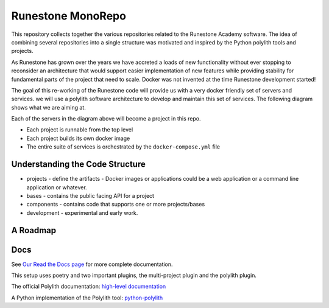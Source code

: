 Runestone MonoRepo
==================

This repository collects together the various repositories related to
the Runestone Academy software. The idea of combining several
repositories into a single structure was motivated and inspired by the
Python polylith tools and projects.

As Runestone has grown over the years we have accreted a loads of new
functionality without ever stopping to reconsider an architecture that
would support easier implementation of new features while providing
stability for fundamental parts of the project that need to scale.
Docker was not invented at the time Runestone development started!

The goal of this re-working of the Runestone code will provide us with a
very docker friendly set of servers and services. we will use a polylith
software architecture to develop and maintain this set of services. The
following diagram shows what we are aiming at.

.. image:: docs/images/RunestoneArch.svg
   :alt: Runestone Architecture
   :align: center

Each of the servers in the diagram above will become a project in this
repo.

-  Each project is runnable from the top level
-  Each project builds its own docker image
-  The entire suite of services is orchestrated by the
   ``docker-compose.yml`` file

Understanding the Code Structure
--------------------------------

-  projects - define the artifacts - Docker images or applications could
   be a web application or a command line application or whatever.

-  bases - contains the public facing API for a project

-  components - contains code that supports one or more projects/bases

-  development - experimental and early work.

A Roadmap
---------

Docs
----

See `Our Read the Docs page <https://runestone-monorepo.readthedocs.io/en/latest/developing.html>`_ for more complete documentation.

This setup uses poetry and two important plugins, the multi-project
plugin and the polylith plugin.

The official Polylith documentation: `high-level
documentation <https://polylith.gitbook.io/polylith>`__

A Python implementation of the Polylith tool:
`python-polylith <https://github.com/DavidVujic/python-polylith>`__
